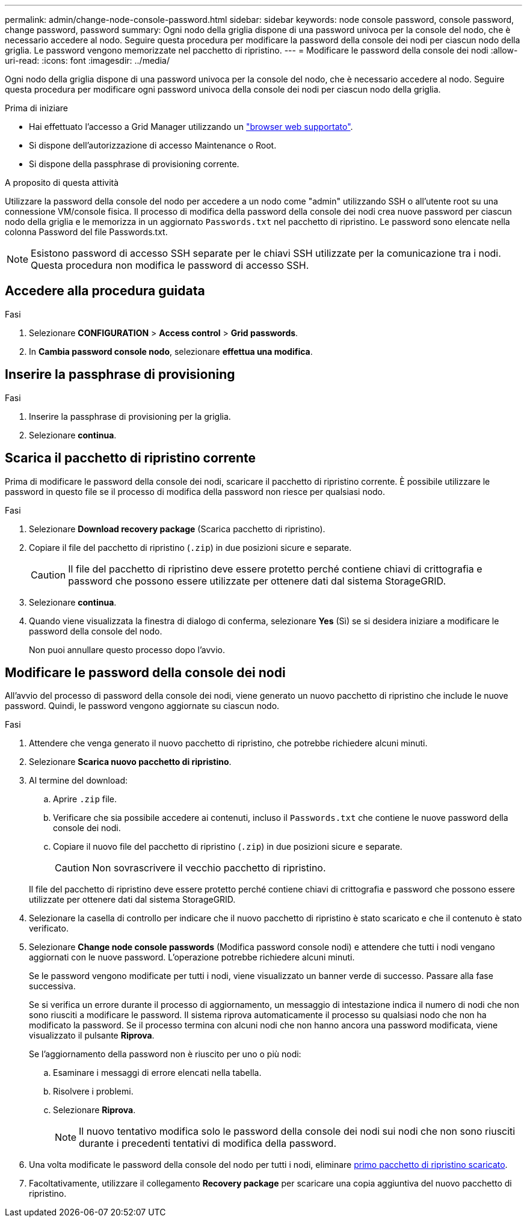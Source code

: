 ---
permalink: admin/change-node-console-password.html 
sidebar: sidebar 
keywords: node console password, console password, change password, password 
summary: Ogni nodo della griglia dispone di una password univoca per la console del nodo, che è necessario accedere al nodo. Seguire questa procedura per modificare la password della console dei nodi per ciascun nodo della griglia. Le password vengono memorizzate nel pacchetto di ripristino. 
---
= Modificare le password della console dei nodi
:allow-uri-read: 
:icons: font
:imagesdir: ../media/


[role="lead"]
Ogni nodo della griglia dispone di una password univoca per la console del nodo, che è necessario accedere al nodo. Seguire questa procedura per modificare ogni password univoca della console dei nodi per ciascun nodo della griglia.

.Prima di iniziare
* Hai effettuato l'accesso a Grid Manager utilizzando un link:../admin/web-browser-requirements.html["browser web supportato"].
* Si dispone dell'autorizzazione di accesso Maintenance o Root.
* Si dispone della passphrase di provisioning corrente.


.A proposito di questa attività
Utilizzare la password della console del nodo per accedere a un nodo come "admin" utilizzando SSH o all'utente root su una connessione VM/console fisica. Il processo di modifica della password della console dei nodi crea nuove password per ciascun nodo della griglia e le memorizza in un aggiornato `Passwords.txt` nel pacchetto di ripristino. Le password sono elencate nella colonna Password del file Passwords.txt.


NOTE: Esistono password di accesso SSH separate per le chiavi SSH utilizzate per la comunicazione tra i nodi. Questa procedura non modifica le password di accesso SSH.



== Accedere alla procedura guidata

.Fasi
. Selezionare *CONFIGURATION* > *Access control* > *Grid passwords*.
. In *Cambia password console nodo*, selezionare *effettua una modifica*.




== Inserire la passphrase di provisioning

.Fasi
. Inserire la passphrase di provisioning per la griglia.
. Selezionare *continua*.




== [[download-current]]Scarica il pacchetto di ripristino corrente

Prima di modificare le password della console dei nodi, scaricare il pacchetto di ripristino corrente. È possibile utilizzare le password in questo file se il processo di modifica della password non riesce per qualsiasi nodo.

.Fasi
. Selezionare *Download recovery package* (Scarica pacchetto di ripristino).
. Copiare il file del pacchetto di ripristino (`.zip`) in due posizioni sicure e separate.
+

CAUTION: Il file del pacchetto di ripristino deve essere protetto perché contiene chiavi di crittografia e password che possono essere utilizzate per ottenere dati dal sistema StorageGRID.

. Selezionare *continua*.
. Quando viene visualizzata la finestra di dialogo di conferma, selezionare *Yes* (Sì) se si desidera iniziare a modificare le password della console del nodo.
+
Non puoi annullare questo processo dopo l'avvio.





== Modificare le password della console dei nodi

All'avvio del processo di password della console dei nodi, viene generato un nuovo pacchetto di ripristino che include le nuove password. Quindi, le password vengono aggiornate su ciascun nodo.

.Fasi
. Attendere che venga generato il nuovo pacchetto di ripristino, che potrebbe richiedere alcuni minuti.
. Selezionare *Scarica nuovo pacchetto di ripristino*.
. Al termine del download:
+
.. Aprire `.zip` file.
.. Verificare che sia possibile accedere ai contenuti, incluso il `Passwords.txt` che contiene le nuove password della console dei nodi.
.. Copiare il nuovo file del pacchetto di ripristino (`.zip`) in due posizioni sicure e separate.
+

CAUTION: Non sovrascrivere il vecchio pacchetto di ripristino.

+
Il file del pacchetto di ripristino deve essere protetto perché contiene chiavi di crittografia e password che possono essere utilizzate per ottenere dati dal sistema StorageGRID.



. Selezionare la casella di controllo per indicare che il nuovo pacchetto di ripristino è stato scaricato e che il contenuto è stato verificato.
. Selezionare *Change node console passwords* (Modifica password console nodi) e attendere che tutti i nodi vengano aggiornati con le nuove password. L'operazione potrebbe richiedere alcuni minuti.
+
Se le password vengono modificate per tutti i nodi, viene visualizzato un banner verde di successo. Passare alla fase successiva.

+
Se si verifica un errore durante il processo di aggiornamento, un messaggio di intestazione indica il numero di nodi che non sono riusciti a modificare le password. Il sistema riprova automaticamente il processo su qualsiasi nodo che non ha modificato la password. Se il processo termina con alcuni nodi che non hanno ancora una password modificata, viene visualizzato il pulsante *Riprova*.

+
Se l'aggiornamento della password non è riuscito per uno o più nodi:

+
.. Esaminare i messaggi di errore elencati nella tabella.
.. Risolvere i problemi.
.. Selezionare *Riprova*.
+

NOTE: Il nuovo tentativo modifica solo le password della console dei nodi sui nodi che non sono riusciti durante i precedenti tentativi di modifica della password.



. Una volta modificate le password della console del nodo per tutti i nodi, eliminare <<download-current,primo pacchetto di ripristino scaricato>>.
. Facoltativamente, utilizzare il collegamento *Recovery package* per scaricare una copia aggiuntiva del nuovo pacchetto di ripristino.

